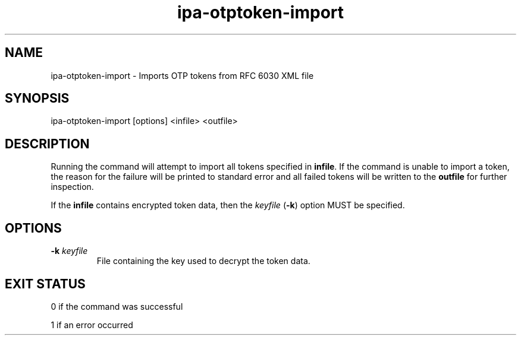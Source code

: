 .\" A man page for ipa-otptoken-import
.\" Copyright (C) 2014 Red Hat, Inc.
.\"
.\" This program is free software; you can redistribute it and/or modify
.\" it under the terms of the GNU General Public License as published by
.\" the Free Software Foundation, either version 3 of the License, or
.\" (at your option) any later version.
.\"
.\" This program is distributed in the hope that it will be useful, but
.\" WITHOUT ANY WARRANTY; without even the implied warranty of
.\" MERCHANTABILITY or FITNESS FOR A PARTICULAR PURPOSE.  See the GNU
.\" General Public License for more details.
.\"
.\" You should have received a copy of the GNU General Public License
.\" along with this program.  If not, see <http://www.gnu.org/licenses/>.
.\"
.\" Author: Nathaniel McCallum <npmccallum@redhat.com>
.\"
.TH "ipa-otptoken-import" "1" "Jun 12 2014" "IPA" "IPA Manual Pages"
.SH "NAME"
ipa\-otptoken\-import \- Imports OTP tokens from RFC 6030 XML file
.SH "SYNOPSIS"
ipa\-otptoken\-import [options] <infile> <outfile>
.SH "DESCRIPTION"
Running the command will attempt to import all tokens specified in \fBinfile\fR. If the command is unable to import a token, the reason for the failure will be printed to standard error and all failed tokens will be written to the \fBoutfile\fR for further inspection.

If the \fBinfile\fR contains encrypted token data, then the \fIkeyfile\fR (\fB-k\fR) option MUST be specified. 

.SH "OPTIONS"
.TP
\fB\-k\fR \fIkeyfile\fR
File containing the key used to decrypt the token data.
.SH "EXIT STATUS"
0 if the command was successful

1 if an error occurred
